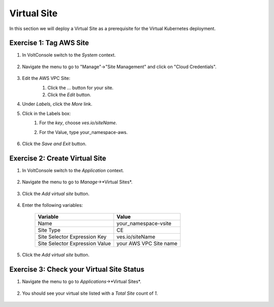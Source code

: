 Virtual Site
============
In this section we will deploy a Virtual Site as a prerequisite for the Virtual Kubernetes deployment.

Exercise 1: Tag AWS Site
~~~~~~~~~~~~~~~~~~~~~~~~

#. In VoltConsole switch to the *System* context.

    |system-context|

#. Navigate the menu to go to "Manage"->"Site Management" and click on "Cloud Credentials".

    |aws_vpc_site_menu|

#. Edit the AWS VPC Site:
    #. Click the *...* button for your site.
    #. Click the *Edit* button.

    |aws_vpc_site_edit|

#. Under *Labels*, click the *More* link. 
#. Click in the Labels box:
    #. For the *key*, choose *ves.io/siteName*.
    #. For the Value, type your_namespace-aws.

        |aws_vpc_site_label|

#. Click the *Save and Exit* button.


Exercise 2: Create Virtual Site
~~~~~~~~~~~~~~~~~~~~~~~~~~~~~~~
#. In VoltConsole switch to the *Application* context.

    |app-context|

#. Navigate the menu to go to *Manage*->*Virtual Sites*.

    |virtual_sites_menu|

#. Click the *Add virtual site* button.

    |virtual_sites_add|

#. Enter the following variables:

    ============================== =====
    Variable                        Value
    ============================== =====
    Name                            your_namespace-vsite
    Site Type                       CE
    Site Selector Expression Key    ves.io/siteName
    Site Selector Expression Value  your AWS VPC Site name
    ============================== =====

    |virtual_sites_add_form|

#. Click the *Add virtual site* button.

Exercise 3: Check your Virtual Site Status
~~~~~~~~~~~~~~~~~~~~~~~~~~~~~~~~~~~~~~~~~~

#. Navigate the menu to go to *Applications*->*Virtual Sites*.

    |app_virtual_sites_menu|

#. You should see your virtual site listed with a *Total Site* count of *1*.

    |app_virtual_sites_list|

.. |system-context| image:: ../_static/system_context.png
.. |aws_vpc_site_menu| image:: ../_static/aws_vpc_site_menu.png
.. |aws_vpc_site_edit| image:: ../_static/aws_vpc_site_edit.png
.. |aws_vpc_site_label| image:: ../_static/aws_vpc_site_label.png
.. |app-context| image:: ../_static/app-context.png
.. |virtual_sites_menu| image:: ../_static/virtual_sites_menu.png
.. |virtual_sites_add| image:: ../_static/virtual_sites_add.png
.. |virtual_sites_add_form| image:: ../_static/virtual_sites_add_form.png
.. |app_virtual_sites_menu| image:: ../_static/app_virtual_sites_menu.png
.. |app_virtual_sites_list| image:: ../_static/app_virtual_sites_list.png
